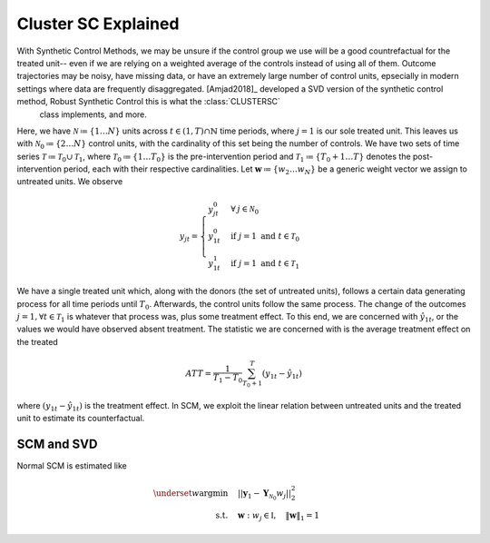 Cluster SC Explained
==================

With Synthetic Control Methods, we may be unsure if the control group we use will be a good countrefactual for the treated unit-- even if we are relying on a weighted average of the controls instead of using all of them. Outcome trajectories may be noisy, have missing data, or have an extremely large number of control units, epsecially in modern settings where data are frequently disaggregated. [Amjad2018]_ developed a SVD version of the synthetic control method, Robust Synthetic Control  this is what the :class:`CLUSTERSC`
 class implements, and more.

Here, we have :math:`\mathcal{N} \coloneqq \lbrace{1 \ldots N \rbrace}` units across 
:math:`t \in \left(1, T\right) \cap \mathbb{N}` time periods, where :math:`j=1` is our sole treated unit. 
This leaves us with :math:`\mathcal{N}_0 \coloneqq \lbrace{2 \ldots N \rbrace}` control units, 
with the cardinality of this set being the number of controls. We have two sets of time series 
:math:`\mathcal{T} \coloneqq \mathcal{T}_0 \cup \mathcal{T}_1`, where 
:math:`\mathcal{T}_0 \coloneqq \lbrace{1 \ldots T_0 \rbrace}` is the pre-intervention period and 
:math:`\mathcal{T}_1 \coloneqq \lbrace{T_0+1 \ldots T \rbrace}` denotes the post-intervention period, 
each with their respective cardinalities. Let :math:`\mathbf{w} \coloneqq \lbrace{w_2 \ldots w_N \rbrace}` 
be a generic weight vector we assign to untreated units. We observe

.. math::
    y_{jt} = 
    \begin{cases}
        y^{0}_{jt} & \forall \: j \in \mathcal{N}_0 \\
        y^{0}_{1t} & \text{if } j = 1 \text{ and } t \in \mathcal{T}_0 \\
        y^{1}_{1t} & \text{if } j = 1 \text{ and } t \in \mathcal{T}_1
    \end{cases}

We have a single treated unit which, along with the donors (the set of untreated units), 
follows a certain data generating process for all time periods until :math:`T_0`. 
Afterwards, the control units follow the same process. The change of the outcomes 
:math:`j=1, \forall t \in \mathcal{T}_1` is whatever that process was, plus some treatment effect. 
To this end, we are concerned with :math:`\hat{y}_{1t}`, or the values we would have observed 
absent treatment. The statistic we are concerned with is the average treatment effect on the treated

.. math::
    ATT = \frac{1}{T_1 - T_0} \sum_{T_0 +1}^{T} (y_{1t} - \hat{y}_{1t})

where :math:`(y_{1t} - \hat{y}_{1t})` is the treatment effect. In SCM, we exploit the linear relation 
between untreated units and the treated unit to estimate its counterfactual.

SCM and SVD
-----------

Normal SCM is estimated like

.. math::
    \begin{align}
        \underset{w}{\text{argmin}} & \quad ||\mathbf{y}_{1} - \mathbf{Y}_{\mathcal{N}_{0}} w_j||_{2}^2 \\
        \text{s.t.} & \quad \mathbf{w}: w_{j} \in \mathbb{I}, \quad  \|\mathbf{w}\|_{1} = 1
    \end{align}

